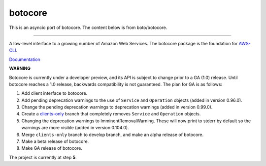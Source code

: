 botocore
========

This is an asyncio port of botocore.  The content below is from boto/botocore.

-------------------

A low-level interface to a growing number of Amazon Web Services. The
botocore package is the foundation for
`AWS-CLI <https://github.com/aws/aws-cli>`__.

`Documentation <https://botocore.readthedocs.org/en/latest/>`__

**WARNING**

Botocore is currently under a developer preview, and its API is subject
to change prior to a GA (1.0) release.  Until botocore reaches a 1.0 release,
backwards compatibility is not guaranteed. The plan for GA is as follows:

1. Add client interface to botocore.
2. Add pending deprecation warnings to the use of ``Service`` and ``Operation``
   objects (added in version 0.96.0).
3. Change the pending deprecation warnings to deprecation warnings
   (added in version 0.99.0).
4. Create a `clients-only <https://github.com/boto/botocore/tree/clients-only>`_
   branch that completely removes ``Service`` and ``Operation`` objects.
5. Changing the deprecation warnings to ImminentRemovalWarning.  These will
   now print to stderr by default so the warnings are more visible
   (added in version 0.104.0).
6. Merge ``clients-only`` branch to develop branch, and make an alpha
   release of botocore.
7. Make a beta release of botocore.
8. Make GA release of botocore.

The project is currently at step **5**.

